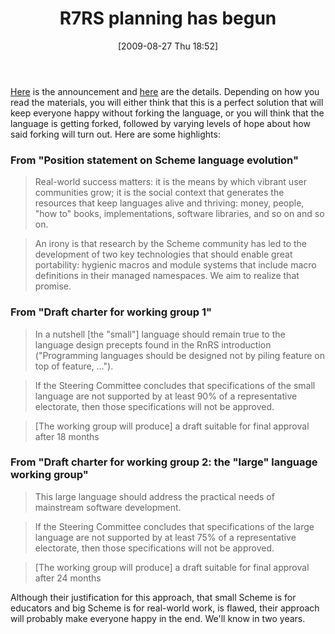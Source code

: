 #+POSTID: 3733
#+DATE: [2009-08-27 Thu 18:52]
#+OPTIONS: toc:nil num:nil todo:nil pri:nil tags:nil ^:nil TeX:nil
#+CATEGORY: Article
#+TAGS: Programming Language, Scheme
#+TITLE: R7RS planning has begun

[[http://www.scheme-reports.org/2009/announcement.html][Here]] is the announcement and [[http://www.scheme-reports.org/][here]] are the details. Depending on how you read the materials, you will either think that this is a perfect solution that will keep everyone happy without forking the language, or you will think that the language is getting forked, followed by varying levels of hope about how said forking will turn out. Here are some highlights:



*** From "Position statement on Scheme language evolution"





#+BEGIN_QUOTE
  Real-world success matters: it is the means by which vibrant user communities grow; it is the social context that generates the resources that keep languages alive and thriving: money, people, "how to" books, implementations, software libraries, and so on and so on.
#+END_QUOTE





#+BEGIN_QUOTE
  An irony is that research by the Scheme community has led to the development of two key technologies that should enable great portability: hygienic macros and module systems that include macro definitions in their managed namespaces. We aim to realize that promise.
#+END_QUOTE





*** From "Draft charter for working group 1"





#+BEGIN_QUOTE
  In a nutshell [the "small"] language should remain true to the language design precepts found in the RnRS introduction ("Programming languages should be designed not by piling feature on top of feature, ...").
#+END_QUOTE





#+BEGIN_QUOTE
  If the Steering Committee concludes that specifications of the small language are not supported by at least 90% of a representative electorate, then those specifications will not be approved.
#+END_QUOTE





#+BEGIN_QUOTE
  [The working group will produce] a draft suitable for final approval after 18 months
#+END_QUOTE





*** From "Draft charter for working group 2: the "large" language working group"





#+BEGIN_QUOTE
  This large language should address the practical needs of mainstream software development.
#+END_QUOTE





#+BEGIN_QUOTE
  If the Steering Committee concludes that specifications of the large language are not supported by at least 75% of a representative electorate, then those specifications will not be approved.
#+END_QUOTE





#+BEGIN_QUOTE
  [The working group will produce] a draft suitable for final approval after 24 months
#+END_QUOTE



Although their justification for this approach, that small Scheme is for educators and big Scheme is for real-world work, is flawed, their approach will probably make everyone happy in the end. We'll know in two years.



